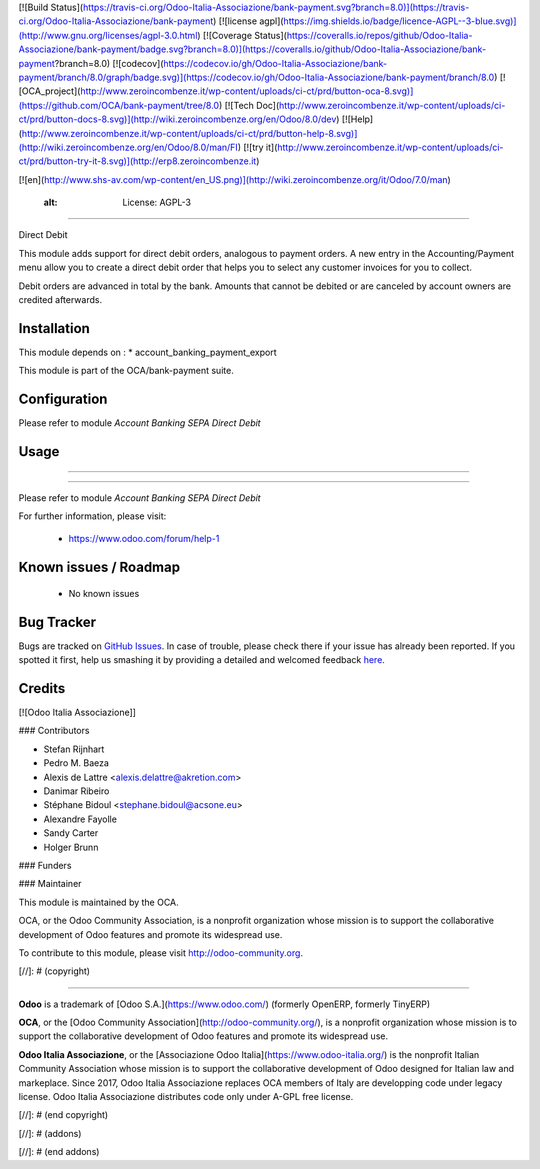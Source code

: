 [![Build Status](https://travis-ci.org/Odoo-Italia-Associazione/bank-payment.svg?branch=8.0)](https://travis-ci.org/Odoo-Italia-Associazione/bank-payment)
[![license agpl](https://img.shields.io/badge/licence-AGPL--3-blue.svg)](http://www.gnu.org/licenses/agpl-3.0.html)
[![Coverage Status](https://coveralls.io/repos/github/Odoo-Italia-Associazione/bank-payment/badge.svg?branch=8.0)](https://coveralls.io/github/Odoo-Italia-Associazione/bank-payment?branch=8.0)
[![codecov](https://codecov.io/gh/Odoo-Italia-Associazione/bank-payment/branch/8.0/graph/badge.svg)](https://codecov.io/gh/Odoo-Italia-Associazione/bank-payment/branch/8.0)
[![OCA_project](http://www.zeroincombenze.it/wp-content/uploads/ci-ct/prd/button-oca-8.svg)](https://github.com/OCA/bank-payment/tree/8.0)
[![Tech Doc](http://www.zeroincombenze.it/wp-content/uploads/ci-ct/prd/button-docs-8.svg)](http://wiki.zeroincombenze.org/en/Odoo/8.0/dev)
[![Help](http://www.zeroincombenze.it/wp-content/uploads/ci-ct/prd/button-help-8.svg)](http://wiki.zeroincombenze.org/en/Odoo/8.0/man/FI)
[![try it](http://www.zeroincombenze.it/wp-content/uploads/ci-ct/prd/button-try-it-8.svg)](http://erp8.zeroincombenze.it)


[![en](http://www.shs-av.com/wp-content/en_US.png)](http://wiki.zeroincombenze.org/it/Odoo/7.0/man)

    :alt: License: AGPL-3
=========================

Direct Debit

This module adds support for direct debit orders, analogous to payment orders.
A new entry in the Accounting/Payment menu allow you to create a direct debit
order that helps you to select any customer invoices for you to collect.

Debit orders are advanced in total by the bank. Amounts that cannot be
debited or are canceled by account owners are credited afterwards.

Installation
------------



This module depends on :
* account_banking_payment_export

This module is part of the OCA/bank-payment suite.

Configuration
-------------



Please refer to module *Account Banking SEPA Direct Debit*

Usage
-----

-----

=====

Please refer to module *Account Banking SEPA Direct Debit*


For further information, please visit:

 * https://www.odoo.com/forum/help-1

Known issues / Roadmap
----------------------



 * No known issues
 
Bug Tracker
-----------



Bugs are tracked on `GitHub Issues <https://github.com/OCA/bank-payment/issues>`_.
In case of trouble, please check there if your issue has already been reported.
If you spotted it first, help us smashing it by providing a detailed and welcomed feedback
`here <https://github.com/OCA/bank-payment/issues/new?body=module:%20account_direct_debit%0Aversion:%208.0%0A%0A**Steps%20to%20reproduce**%0A-%20...%0A%0A**Current%20behavior**%0A%0A**Expected%20behavior**>`_.

Credits
-------



[![Odoo Italia Associazione]]


### Contributors



* Stefan Rijnhart
* Pedro M. Baeza
* Alexis de Lattre <alexis.delattre@akretion.com>
* Danimar Ribeiro
* Stéphane Bidoul <stephane.bidoul@acsone.eu>
* Alexandre Fayolle
* Sandy Carter
* Holger Brunn


### Funders

### Maintainer




.. image:: http://odoo-community.org/logo.png
   :alt: Odoo Community Association
   :target: http://odoo-community.org

This module is maintained by the OCA.

OCA, or the Odoo Community Association, is a nonprofit organization whose mission is to support the collaborative development of Odoo features and promote its widespread use.

To contribute to this module, please visit http://odoo-community.org.

[//]: # (copyright)

----

**Odoo** is a trademark of [Odoo S.A.](https://www.odoo.com/) (formerly OpenERP, formerly TinyERP)

**OCA**, or the [Odoo Community Association](http://odoo-community.org/), is a nonprofit organization whose
mission is to support the collaborative development of Odoo features and
promote its widespread use.

**Odoo Italia Associazione**, or the [Associazione Odoo Italia](https://www.odoo-italia.org/)
is the nonprofit Italian Community Association whose mission
is to support the collaborative development of Odoo designed for Italian law and markeplace.
Since 2017, Odoo Italia Associazione replaces OCA members of Italy are developping code under legacy license.
Odoo Italia Associazione distributes code only under A-GPL free license.

[//]: # (end copyright)

[//]: # (addons)

[//]: # (end addons)

